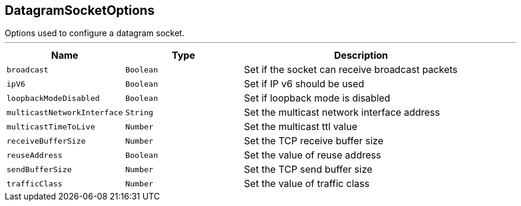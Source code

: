== DatagramSocketOptions

++++
 Options used to configure a datagram socket.
++++
'''

[cols=">25%,^25%,50%"]
[frame="topbot"]
|===
^|Name | Type ^| Description

|[[broadcast]]`broadcast`
|`Boolean`
|+++
Set if the socket can receive broadcast packets+++

|[[ipV6]]`ipV6`
|`Boolean`
|+++
Set if IP v6 should be used+++

|[[loopbackModeDisabled]]`loopbackModeDisabled`
|`Boolean`
|+++
Set if loopback mode is disabled+++

|[[multicastNetworkInterface]]`multicastNetworkInterface`
|`String`
|+++
Set the multicast network interface address+++

|[[multicastTimeToLive]]`multicastTimeToLive`
|`Number`
|+++
Set the multicast ttl value+++

|[[receiveBufferSize]]`receiveBufferSize`
|`Number`
|+++
Set the TCP receive buffer size+++

|[[reuseAddress]]`reuseAddress`
|`Boolean`
|+++
Set the value of reuse address+++

|[[sendBufferSize]]`sendBufferSize`
|`Number`
|+++
Set the TCP send buffer size+++

|[[trafficClass]]`trafficClass`
|`Number`
|+++
Set the value of traffic class+++
|===
